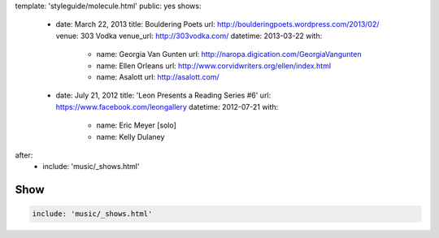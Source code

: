 template: 'styleguide/molecule.html'
public: yes
shows:
  - date: March 22, 2013
    title: Bouldering Poets
    url: http://boulderingpoets.wordpress.com/2013/02/
    venue: 303 Vodka
    venue_url: http://303vodka.com/
    datetime: 2013-03-22
    with:
      - name: Georgia Van Gunten
        url: http://naropa.digication.com/GeorgiaVangunten
      - name: Ellen Orleans
        url: http://www.corvidwriters.org/ellen/index.html
      - name: Asalott
        url: http://asalott.com/
  - date: July 21, 2012
    title: 'Leon Presents a Reading Series #6'
    url: https://www.facebook.com/leongallery
    datetime: 2012-07-21
    with:
      - name: Eric Meyer [solo]
      - name: Kelly Dulaney
after:
  - include: 'music/_shows.html'


Show
====

.. code:: yaml

  include: 'music/_shows.html'
